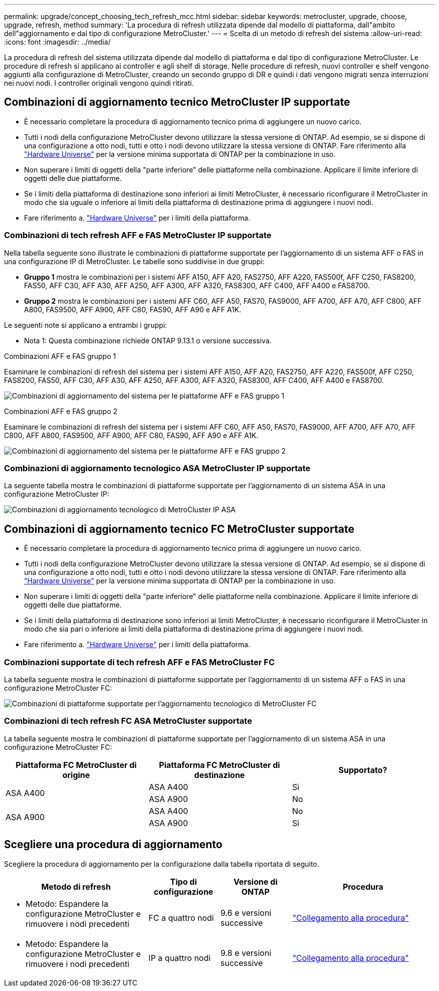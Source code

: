 ---
permalink: upgrade/concept_choosing_tech_refresh_mcc.html 
sidebar: sidebar 
keywords: metrocluster, upgrade, choose, upgrade, refresh, method 
summary: 'La procedura di refresh utilizzata dipende dal modello di piattaforma, dall"ambito dell"aggiornamento e dal tipo di configurazione MetroCluster.' 
---
= Scelta di un metodo di refresh del sistema
:allow-uri-read: 
:icons: font
:imagesdir: ../media/


[role="lead"]
La procedura di refresh del sistema utilizzata dipende dal modello di piattaforma e dal tipo di configurazione MetroCluster. Le procedure di refresh si applicano ai controller e agli shelf di storage. Nelle procedure di refresh, nuovi controller e shelf vengono aggiunti alla configurazione di MetroCluster, creando un secondo gruppo di DR e quindi i dati vengono migrati senza interruzioni nei nuovi nodi. I controller originali vengono quindi ritirati.



== Combinazioni di aggiornamento tecnico MetroCluster IP supportate

* È necessario completare la procedura di aggiornamento tecnico prima di aggiungere un nuovo carico.
* Tutti i nodi della configurazione MetroCluster devono utilizzare la stessa versione di ONTAP. Ad esempio, se si dispone di una configurazione a otto nodi, tutti e otto i nodi devono utilizzare la stessa versione di ONTAP. Fare riferimento alla link:https://hwu.netapp.com["Hardware Universe"^] per la versione minima supportata di ONTAP per la combinazione in uso.
* Non superare i limiti di oggetti della "parte inferiore" delle piattaforme nella combinazione. Applicare il limite inferiore di oggetti delle due piattaforme.
* Se i limiti della piattaforma di destinazione sono inferiori ai limiti MetroCluster, è necessario riconfigurare il MetroCluster in modo che sia uguale o inferiore ai limiti della piattaforma di destinazione prima di aggiungere i nuovi nodi.
* Fare riferimento a. link:https://hwu.netapp.com["Hardware Universe"^] per i limiti della piattaforma.




=== Combinazioni di tech refresh AFF e FAS MetroCluster IP supportate

Nella tabella seguente sono illustrate le combinazioni di piattaforme supportate per l'aggiornamento di un sistema AFF o FAS in una configurazione IP di MetroCluster. Le tabelle sono suddivise in due gruppi:

* *Gruppo 1* mostra le combinazioni per i sistemi AFF A150, AFF A20, FAS2750, AFF A220, FAS500f, AFF C250, FAS8200, FAS50, AFF C30, AFF A30, AFF A250, AFF A300, AFF A320, FAS8300, AFF C400, AFF A400 e FAS8700.
* *Gruppo 2* mostra le combinazioni per i sistemi AFF C60, AFF A50, FAS70, FAS9000, AFF A700, AFF A70, AFF C800, AFF A800, FAS9500, AFF A900, AFF C80, FAS90, AFF A90 e AFF A1K.


Le seguenti note si applicano a entrambi i gruppi:

* Nota 1: Questa combinazione richiede ONTAP 9.13.1 o versione successiva.


[role="tabbed-block"]
====
.Combinazioni AFF e FAS gruppo 1
--
Esaminare le combinazioni di refresh del sistema per i sistemi AFF A150, AFF A20, FAS2750, AFF A220, FAS500f, AFF C250, FAS8200, FAS50, AFF C30, AFF A30, AFF A250, AFF A300, AFF A320, FAS8300, AFF C400, AFF A400 e FAS8700.

image:../media/tech-refresh-ip-group-1-updated.png["Combinazioni di aggiornamento del sistema per le piattaforme AFF e FAS gruppo 1"]

--
.Combinazioni AFF e FAS gruppo 2
--
Esaminare le combinazioni di refresh del sistema per i sistemi AFF C60, AFF A50, FAS70, FAS9000, AFF A700, AFF A70, AFF C800, AFF A800, FAS9500, AFF A900, AFF C80, FAS90, AFF A90 e AFF A1K.

image:../media/tech-refresh-ip-group-2-updated.png["Combinazioni di aggiornamento del sistema per le piattaforme AFF e FAS gruppo 2"]

--
====


=== Combinazioni di aggiornamento tecnologico ASA MetroCluster IP supportate

La seguente tabella mostra le combinazioni di piattaforme supportate per l'aggiornamento di un sistema ASA in una configurazione MetroCluster IP:

image::../media/mcc-ip-techrefresh-asa-9161.png[Combinazioni di aggiornamento tecnologico di MetroCluster IP ASA]



== Combinazioni di aggiornamento tecnico FC MetroCluster supportate

* È necessario completare la procedura di aggiornamento tecnico prima di aggiungere un nuovo carico.
* Tutti i nodi della configurazione MetroCluster devono utilizzare la stessa versione di ONTAP. Ad esempio, se si dispone di una configurazione a otto nodi, tutti e otto i nodi devono utilizzare la stessa versione di ONTAP. Fare riferimento alla link:https://hwu.netapp.com["Hardware Universe"^] per la versione minima supportata di ONTAP per la combinazione in uso.
* Non superare i limiti di oggetti della "parte inferiore" delle piattaforme nella combinazione. Applicare il limite inferiore di oggetti delle due piattaforme.
* Se i limiti della piattaforma di destinazione sono inferiori ai limiti MetroCluster, è necessario riconfigurare il MetroCluster in modo che sia pari o inferiore ai limiti della piattaforma di destinazione prima di aggiungere i nuovi nodi.
* Fare riferimento a. link:https://hwu.netapp.com["Hardware Universe"^] per i limiti della piattaforma.




=== Combinazioni supportate di tech refresh AFF e FAS MetroCluster FC

La tabella seguente mostra le combinazioni di piattaforme supportate per l'aggiornamento di un sistema AFF o FAS in una configurazione MetroCluster FC:

image::../media/metrocluster_fc_tech_refresh.png[Combinazioni di piattaforme supportate per l'aggiornamento tecnologico di MetroCluster FC]



=== Combinazioni di tech refresh FC ASA MetroCluster supportate

La tabella seguente mostra le combinazioni di piattaforme supportate per l'aggiornamento di un sistema ASA in una configurazione MetroCluster FC:

[cols="3*"]
|===
| Piattaforma FC MetroCluster di origine | Piattaforma FC MetroCluster di destinazione | Supportato? 


.2+| ASA A400 | ASA A400 | Sì 


| ASA A900 | No 


.2+| ASA A900 | ASA A400 | No 


| ASA A900 | Sì 
|===


== Scegliere una procedura di aggiornamento

Scegliere la procedura di aggiornamento per la configurazione dalla tabella riportata di seguito.

[cols="2,1,1,2"]
|===
| Metodo di refresh | Tipo di configurazione | Versione di ONTAP | Procedura 


 a| 
* Metodo: Espandere la configurazione MetroCluster e rimuovere i nodi precedenti

 a| 
FC a quattro nodi
 a| 
9.6 e versioni successive
 a| 
link:task_refresh_4n_mcc_fc.html["Collegamento alla procedura"]



 a| 
* Metodo: Espandere la configurazione MetroCluster e rimuovere i nodi precedenti

 a| 
IP a quattro nodi
 a| 
9.8 e versioni successive
 a| 
link:task_refresh_4n_mcc_ip.html["Collegamento alla procedura"]

|===